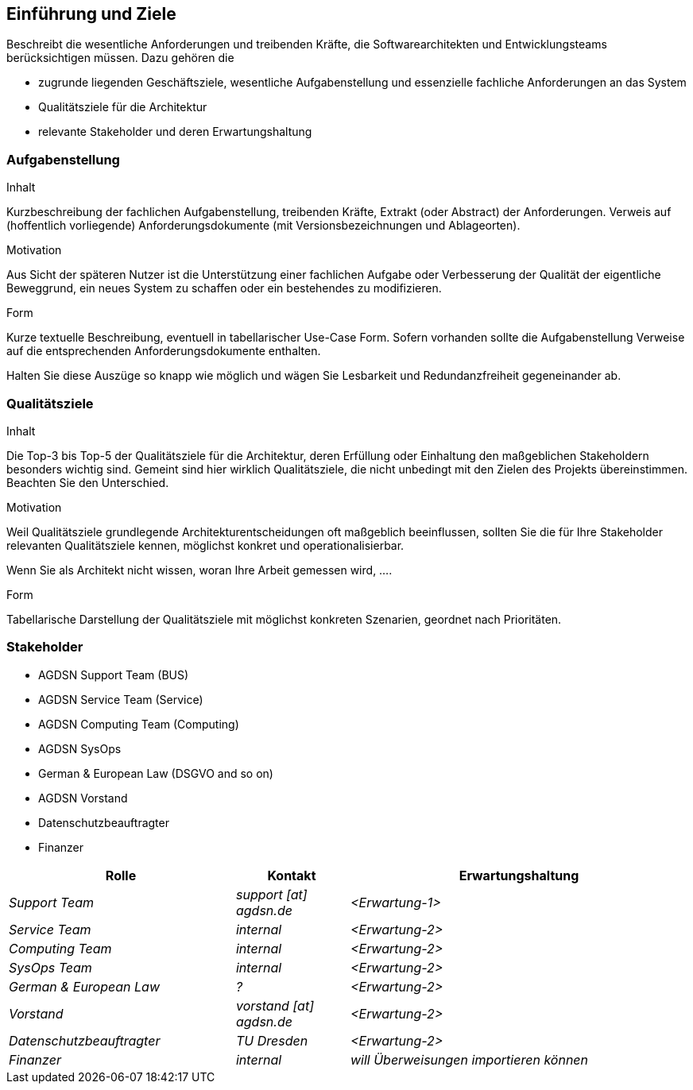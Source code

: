 [[section-introduction-and-goals]]
==	Einführung und Ziele


[role="arc42help"]
****
Beschreibt die wesentliche Anforderungen und
treibenden Kräfte, die Softwarearchitekten und Entwicklungsteams
berücksichtigen müssen. Dazu gehören die

* zugrunde liegenden Geschäftsziele, wesentliche Aufgabenstellung und essenzielle fachliche Anforderungen an das System
* Qualitätsziele für die Architektur
* relevante Stakeholder und deren Erwartungshaltung
****

=== Aufgabenstellung

[role="arc42help"]
****
.Inhalt
Kurzbeschreibung der fachlichen Aufgabenstellung, treibenden Kräfte, Extrakt (oder Abstract) der Anforderungen.
Verweis auf (hoffentlich vorliegende) Anforderungsdokumente (mit Versionsbezeichnungen und Ablageorten).


.Motivation
Aus Sicht der späteren Nutzer ist die Unterstützung einer fachlichen Aufgabe oder Verbesserung der Qualität der eigentliche Beweggrund, ein neues System zu schaffen oder ein bestehendes zu modifizieren.

.Form
Kurze textuelle Beschreibung, eventuell in tabellarischer Use-Case Form.
Sofern vorhanden sollte die Aufgabenstellung Verweise auf die entsprechenden Anforderungsdokumente enthalten.

Halten Sie diese Auszüge so knapp wie möglich und wägen Sie Lesbarkeit und Redundanzfreiheit gegeneinander ab.
****

=== Qualitätsziele

[role="arc42help"]
****
.Inhalt
Die Top-3 bis Top-5 der Qualitätsziele für die Architektur, deren Erfüllung oder Einhaltung den maßgeblichen Stakeholdern besonders wichtig sind.
Gemeint sind hier wirklich Qualitätsziele, die nicht unbedingt mit den Zielen des Projekts übereinstimmen. Beachten Sie den Unterschied.


.Motivation
Weil Qualitätsziele grundlegende Architekturentscheidungen
oft maßgeblich beeinflussen, sollten Sie die für Ihre Stakeholder
relevanten Qualitätsziele kennen, möglichst konkret und
operationalisierbar.

Wenn Sie als Architekt nicht wissen, woran Ihre Arbeit gemessen wird, ....

.Form
Tabellarische Darstellung der Qualitätsziele mit möglichst konkreten Szenarien, geordnet nach Prioritäten.
****

=== Stakeholder

  - AGDSN Support Team (BUS)
  - AGDSN Service Team (Service)
  - AGDSN Computing Team (Computing)
  - AGDSN SysOps
  - German & European Law (DSGVO and so on)
  - AGDSN Vorstand
  - Datenschutzbeauftragter
  - Finanzer

[cols="2,1,3" options="header"]
|===
|Rolle |Kontakt |Erwartungshaltung
| _Support Team_ | _support [at] agdsn.de_ | _<Erwartung-1>_
| _Service Team_ | _internal_ | _<Erwartung-2>_
| _Computing Team_ | _internal_ | _<Erwartung-2>_
| _SysOps Team_ | _internal_ | _<Erwartung-2>_
| _German & European Law_ | _?_ | _<Erwartung-2>_
| _Vorstand_ | _vorstand [at] agdsn.de_ | _<Erwartung-2>_
| _Datenschutzbeauftragter_ | _TU Dresden_ | _<Erwartung-2>_
| _Finanzer_ | _internal_ | _will Überweisungen importieren können_
|===
